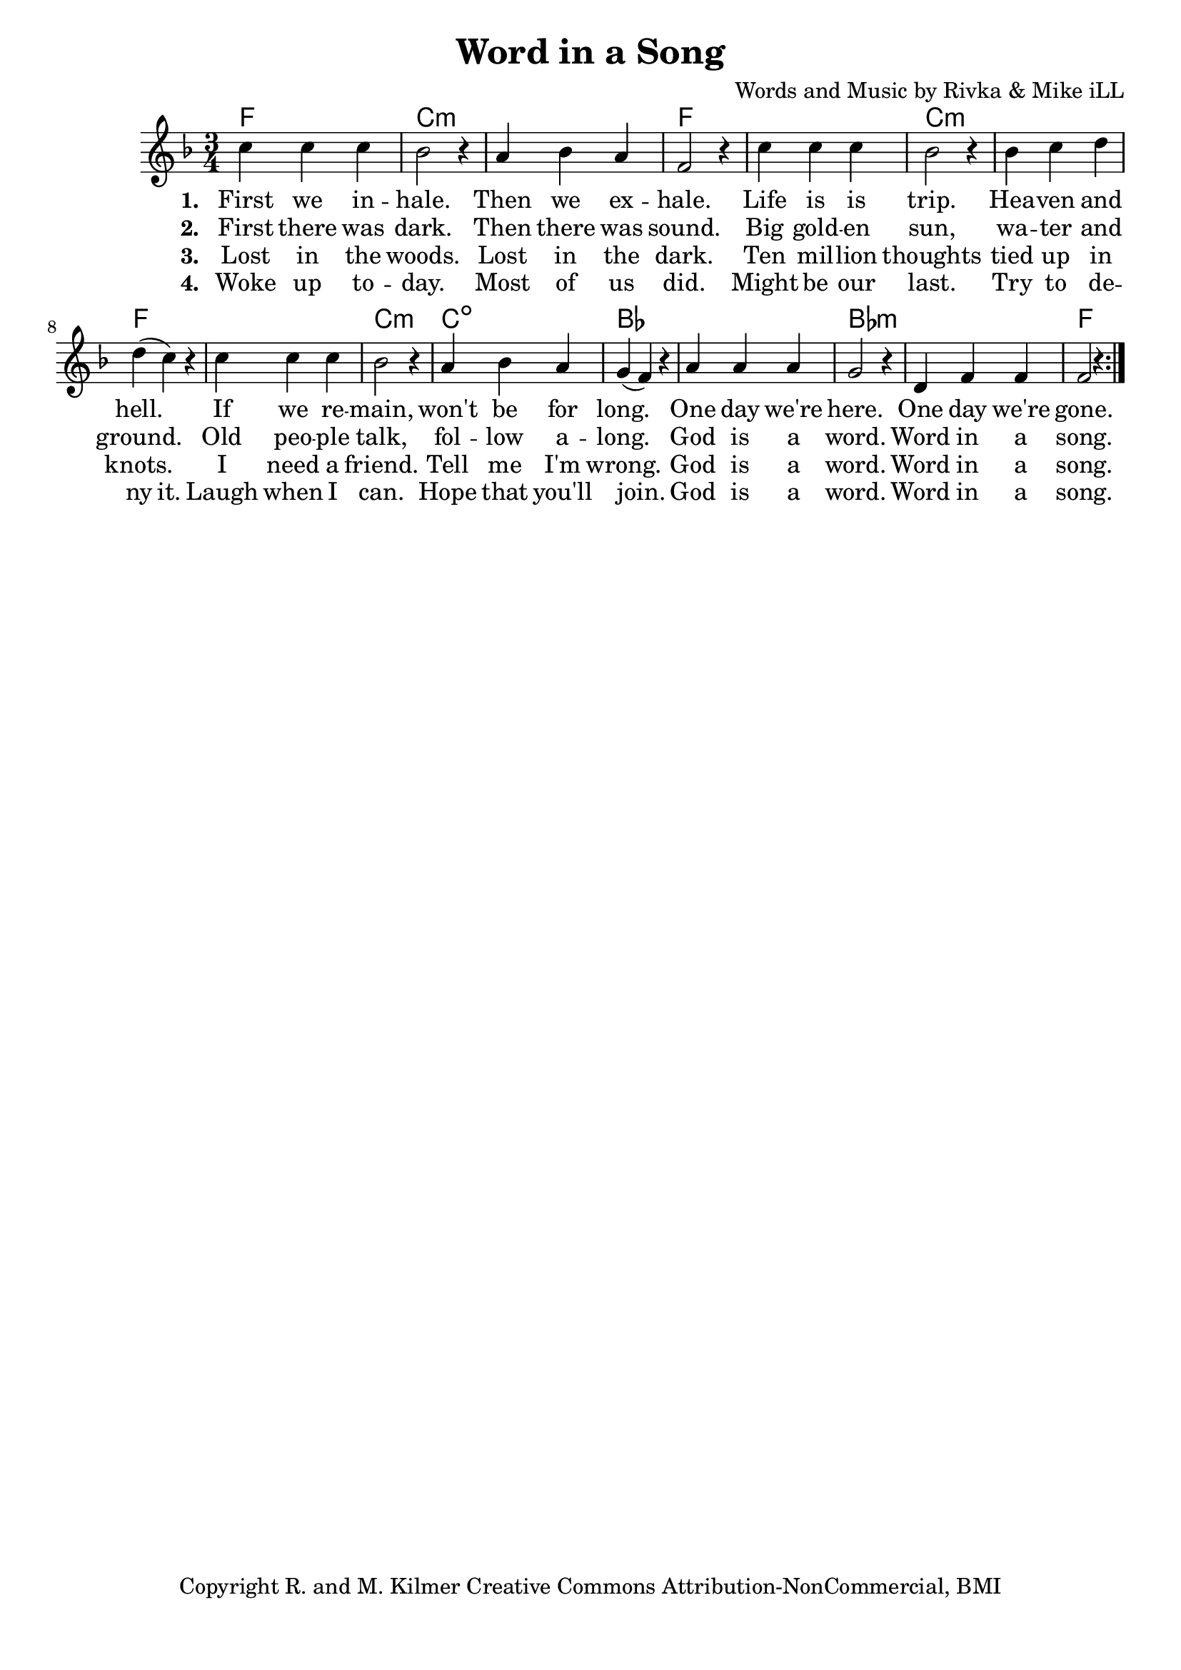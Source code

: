 \version "2.18.2"

\header {
  title = "Word in a Song"
  composer = "Words and Music by Rivka & Mike iLL"
  tagline = "Copyright R. and M. Kilmer Creative Commons Attribution-NonCommercial, BMI"
}

\paper{ print-page-number = ##f bottom-margin = 0.5\in }

melody = \relative c'' {
  \clef treble
  \key f \major
  \time 3/4 
  \set Score.voltaSpannerDuration = #(ly:make-moment 24/8)
  <<
  \new Voice = "words" {
		\repeat volta 2 {
			c4 c c | bes2 r4 | a4 bes a | f2 r4 |
			c'4 c c | bes2 r4 | bes c d | d( c) r |
			c4 c c | bes2 r4 | a bes a | g( f) r |
			a a a | g2 r4 | d f f | f2 r4 |
		}
	}
  
  \new NullVoice = "hidden" {
			c'4 c c | bes2 r4 | a4 bes a | f2 r4 |
			c'4 c c | bes2 r4 | bes c d | d c r |
			c4 c c | bes2 r4 | a bes a | g( f) r |
			a a a | g2 r4 | d f f | f2 r4 |
	}
	>>
}

text =  \lyricmode {
<<
    \new Lyrics {
    \set associatedVoice = "melody"
    \set stanza = #"1. " 
		First we in -- hale. Then we ex -- hale.
		Life is is trip. Hea -- ven and hell.
		If we re -- main, won't be for long.
		One day we're here. One day we're gone.
	}
	
	\new Lyrics {
      \set associatedVoice = "melody"
      \set stanza = #"2. " 
      	First there was dark. Then there was sound.
		Big gold -- en sun, wa -- ter and ground.
		Old peo -- ple talk, fol -- low a -- long.
		God is a word. Word in a song.
    }
	
	\new Lyrics {
      \set associatedVoice = "melody"
      \set stanza = #"3. " 
      	Lost in the woods. Lost in the dark.
      	Ten mil -- lion thoughts tied up in knots.
      	I need a friend. Tell me I'm wrong.
      	God is a word. Word in a song.
    }
	
>>
}


wordsTwo =  \lyricmode {
	\new Lyrics {
      \set associatedVoice = "hidden"
      \set stanza = #"4. " 
      	Woke up to -- day. Most of us did.
      	Might be our last. Try to de -- ny it.
      	Laugh when I can. Hope that you'll join.
      	God is a word. Word in a song.
    }
}


harmonies = \chordmode {
	f2. | c:min | c: min | f |
	f | c:min | c: min | f |
	f | c:min | c:dim | bes |
	bes | bes:min | bes:min | f |
}

\score {
  <<
    \new ChordNames {
      \set chordChanges = ##t
      \harmonies
    }
  	\new Voice = "voice" { \melody  }
  	\new Lyrics \lyricsto "words" \text
  	\new Lyrics \lyricsto "hidden" \wordsTwo
  >>
  
  \layout { }
  \midi { }
}

